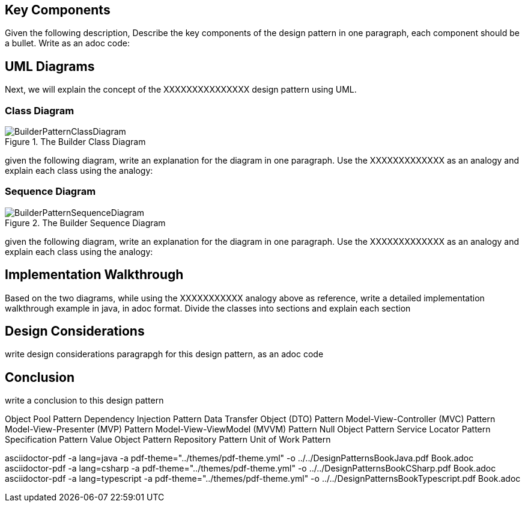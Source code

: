 == Key Components
Given the following description, Describe the key components of the design pattern in one paragraph, each component should be a bullet. Write as an adoc code: 

== UML Diagrams 
Next, we will explain the concept of the XXXXXXXXXXXXXXX design pattern using UML.

=== Class Diagram
image::BuilderPatternClassDiagram.png[title="The Builder Class Diagram"]
given the following diagram, write an explanation for the diagram in one paragraph. Use the XXXXXXXXXXXXX as an analogy and explain each class using the analogy:

=== Sequence Diagram
image::BuilderPatternSequenceDiagram.png[title="The Builder Sequence Diagram"]
given the following diagram, write an explanation for the diagram in one paragraph. Use the XXXXXXXXXXXXX as an analogy and explain each class using the analogy:

== Implementation Walkthrough
Based on the two diagrams, while using the XXXXXXXXXXX analogy above as reference, write a detailed implementation walkthrough example in java, in adoc format. Divide the classes into sections and explain each section

== Design Considerations
write design considerations paragrapgh for this design pattern, as an adoc code

== Conclusion
write a conclusion to this design pattern


Object Pool Pattern Dependency Injection Pattern Data Transfer Object (DTO) Pattern Model-View-Controller (MVC) Pattern Model-View-Presenter (MVP) Pattern Model-View-ViewModel (MVVM) Pattern Null Object Pattern Service Locator Pattern Specification Pattern Value Object Pattern Repository Pattern Unit of Work Pattern

asciidoctor-pdf  -a lang=java -a pdf-theme="../themes/pdf-theme.yml" -o ../../DesignPatternsBookJava.pdf Book.adoc
asciidoctor-pdf  -a lang=csharp -a pdf-theme="../themes/pdf-theme.yml" -o ../../DesignPatternsBookCSharp.pdf Book.adoc
asciidoctor-pdf  -a lang=typescript -a pdf-theme="../themes/pdf-theme.yml" -o ../../DesignPatternsBookTypescript.pdf Book.adoc